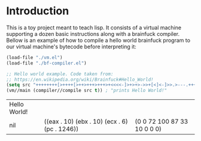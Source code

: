 * Introduction

This is a toy project meant to teach lisp. It consists of a virtual machine supporting a dozen basic instructions along with a brainfuck compiler. Bellow is an example of how to compile a hello world brainfuck program to our virtual machine's bytecode before interpreting it:

#+begin_src emacs-lisp :exports both
  (load-file "./vm.el")
  (load-file "./bf-compiler.el")

  ;; Hello world example. Code taken from:
  ;; https://en.wikipedia.org/wiki/Brainfuck#Hello_World!
  (setq src "++++++++[>++++[>++>+++>+++>+<<<<-]>+>+>->>+[<]<-]>>.>---.+++++++..+++.>>.<-.<.+++.------.--------.>>+.>++.")
  (vm//main (compiler//compile src t)) ; "prints Hello World!"
#+end_src

#+RESULTS:
| Hello World! |                                               |                             |
| nil          | ((eax . 10) (ebx . 10) (ecx . 6) (pc . 1246)) | (0 0 72 100 87 33 10 0 0 0) |

